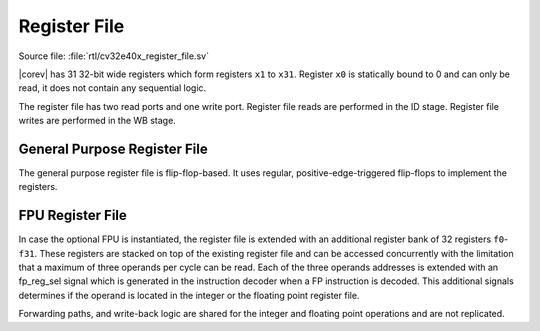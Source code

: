 .. _register-file:

Register File
=============

Source file: :file:`rtl/cv32e40x_register_file.sv`

|corev| has 31 32-bit wide registers which form registers ``x1`` to ``x31``.
Register ``x0`` is statically bound to 0 and can only be read, it does not
contain any sequential logic.

The register file has two read ports and one write port. Register file reads are performed in the ID stage.
Register file writes are performed in the WB stage.

General Purpose Register File
-----------------------------

The general purpose register file is flip-flop-based. It uses regular, positive-edge-triggered flip-flops to implement the registers.

FPU Register File
-----------------

In case the optional FPU is instantiated, the register file is extended
with an additional register bank of 32 registers ``f0``-``f31``. These registers
are stacked on top of the existing register file and can be accessed
concurrently with the limitation that a maximum of three operands per
cycle can be read. Each of the three operands addresses is extended with
an fp_reg_sel signal which is generated in the instruction decoder
when a FP instruction is decoded. This additional signals determines if
the operand is located in the integer or the floating point register
file.

Forwarding paths, and write-back logic are shared for the integer and
floating point operations and are not replicated.
